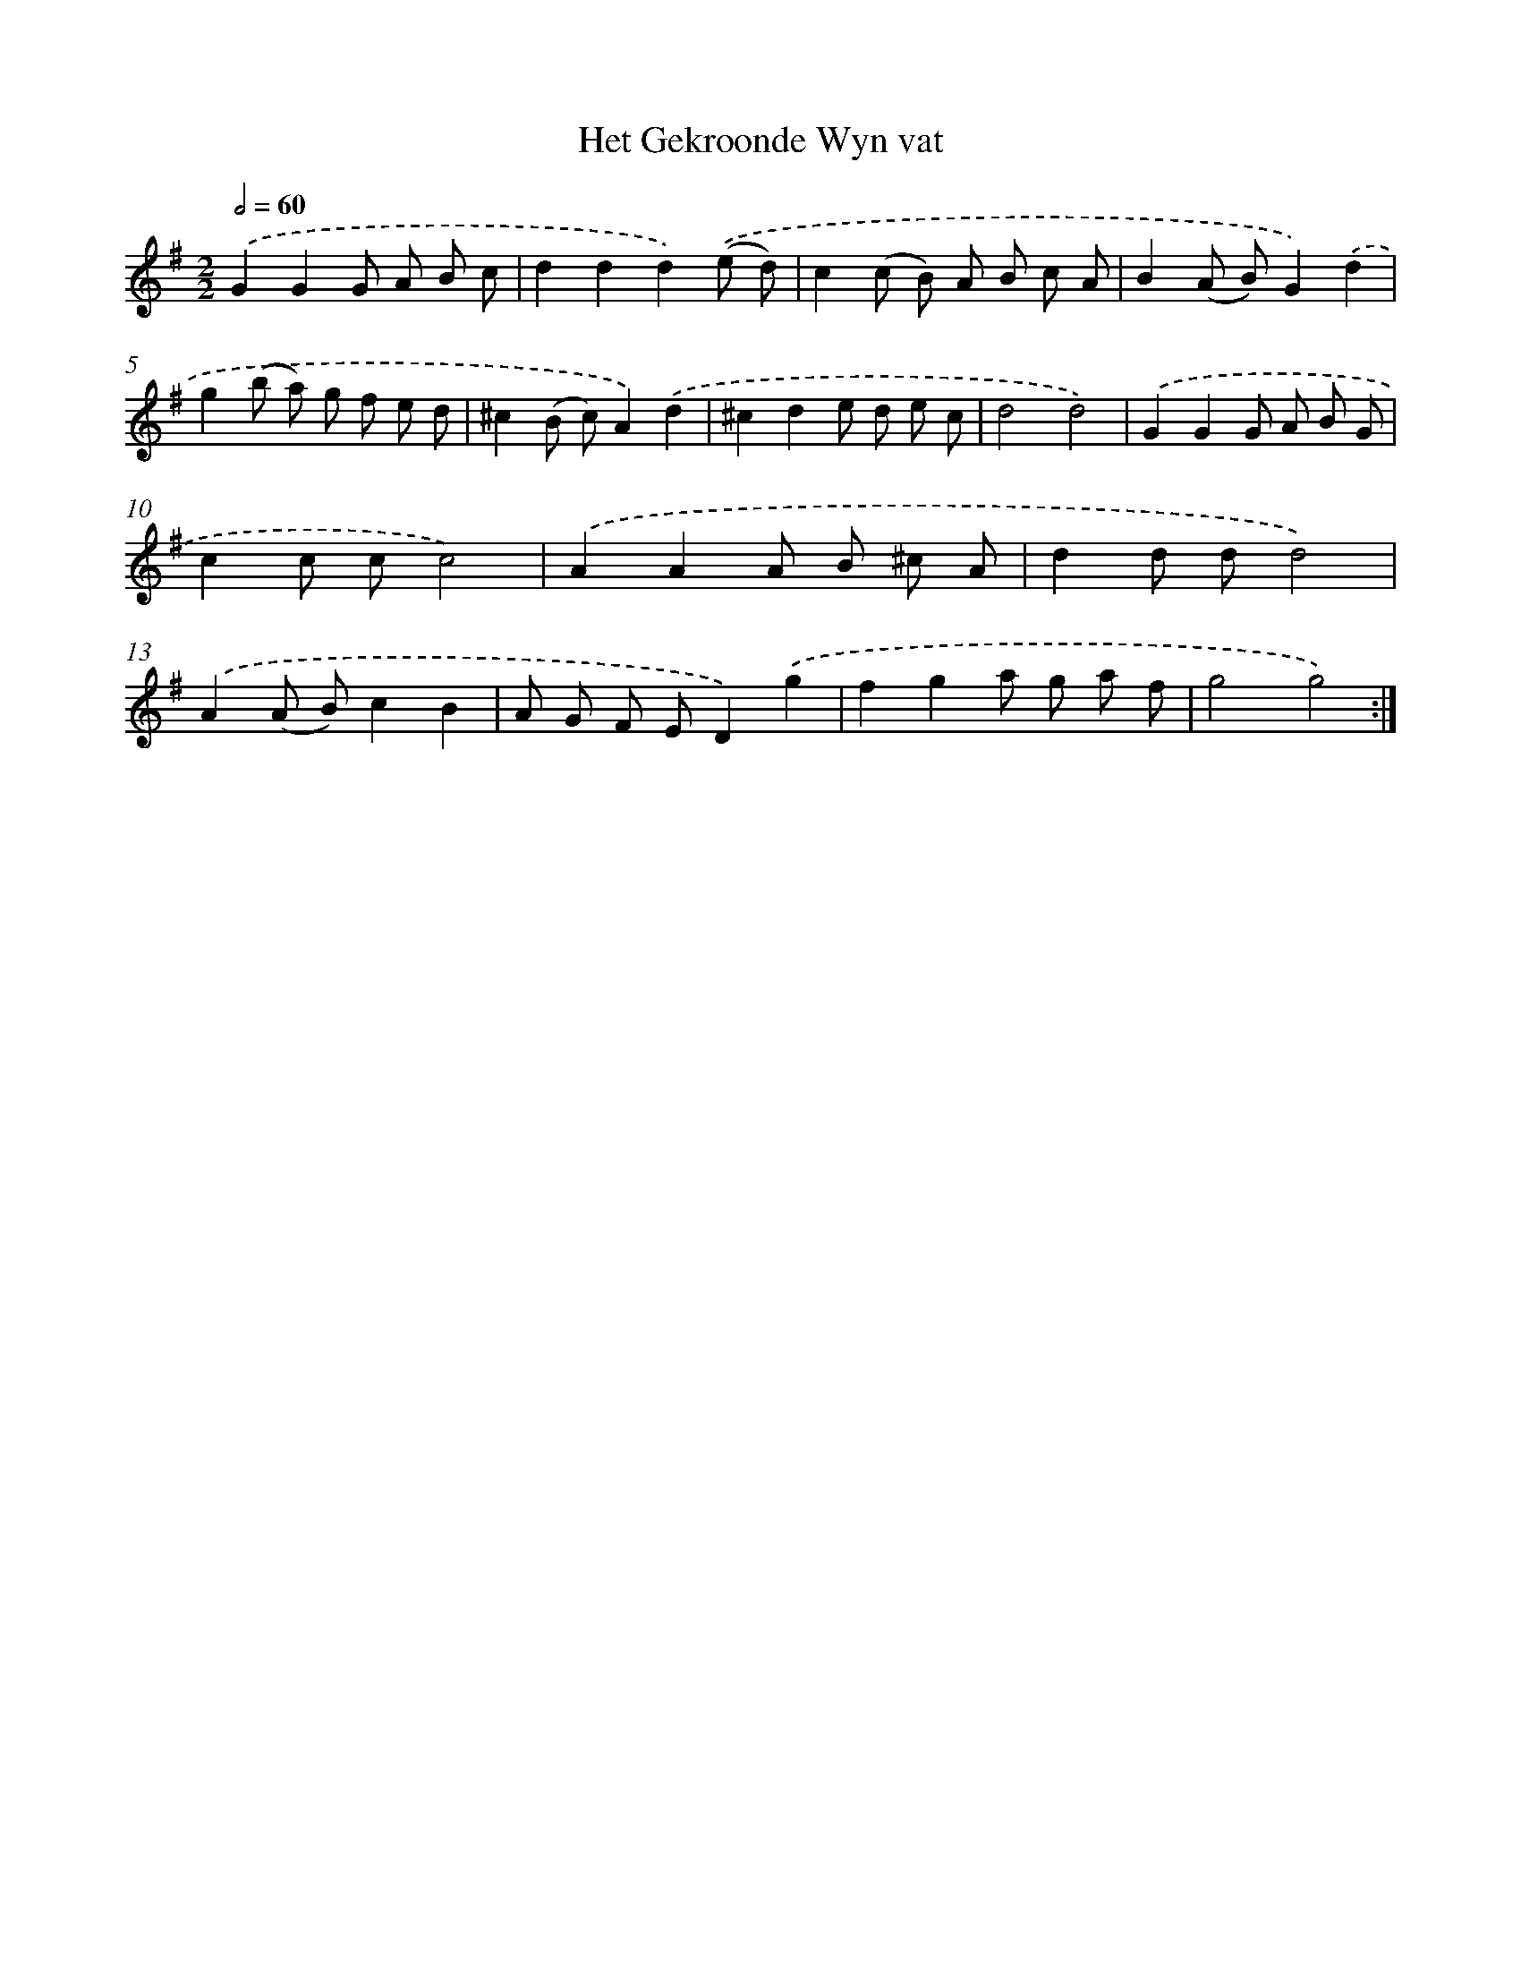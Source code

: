 X: 12294
T: Het Gekroonde Wyn vat
%%abc-version 2.0
%%abcx-abcm2ps-target-version 5.9.1 (29 Sep 2008)
%%abc-creator hum2abc beta
%%abcx-conversion-date 2018/11/01 14:37:23
%%humdrum-veritas 2382790907
%%humdrum-veritas-data 2441874562
%%continueall 1
%%barnumbers 0
L: 1/8
M: 2/2
Q: 1/2=60
K: G clef=treble
.('G2G2G A B c |
d2d2d2).('(e d) |
c2(c B) A B c A |
B2(A B)G2).('d2 |
g2(b a) g f e d |
^c2(B c)A2).('d2 |
^c2d2e d e c |
d4d4) |
.('G2G2G A B G |
c2c cc4) |
.('A2A2A B ^c A |
d2d dd4) |
.('A2(A B)c2B2 |
A G F ED2).('g2 |
f2g2a g a f |
g4g4) :|]
